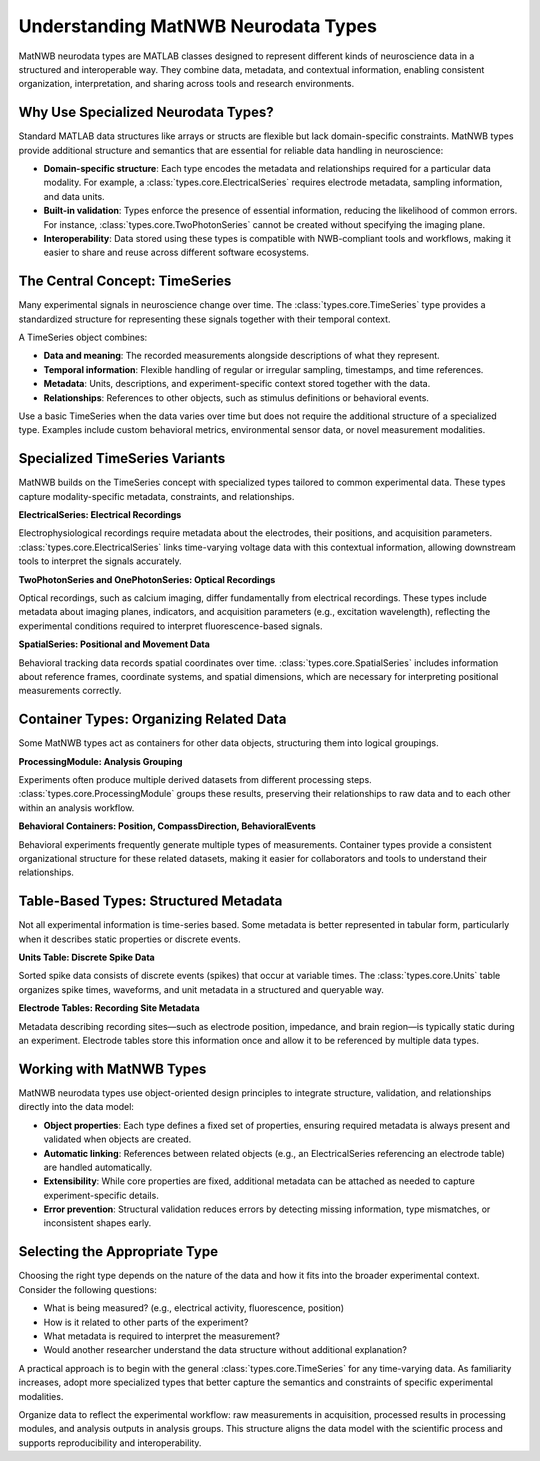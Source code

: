 Understanding MatNWB Neurodata Types
====================================

MatNWB neurodata types are MATLAB classes designed to represent different kinds of neuroscience data in a structured and interoperable way. They combine data, metadata, and contextual information, enabling consistent organization, interpretation, and sharing across tools and research environments.

Why Use Specialized Neurodata Types?
------------------------------------

Standard MATLAB data structures like arrays or structs are flexible but lack domain-specific constraints. MatNWB types provide additional structure and semantics that are essential for reliable data handling in neuroscience:

- **Domain-specific structure**: Each type encodes the metadata and relationships required for a particular data modality. For example, a :class:`types.core.ElectricalSeries` requires electrode metadata, sampling information, and data units.
- **Built-in validation**: Types enforce the presence of essential information, reducing the likelihood of common errors. For instance, :class:`types.core.TwoPhotonSeries` cannot be created without specifying the imaging plane.
- **Interoperability**: Data stored using these types is compatible with NWB-compliant tools and workflows, making it easier to share and reuse across different software ecosystems.

The Central Concept: TimeSeries
-------------------------------

Many experimental signals in neuroscience change over time. The :class:`types.core.TimeSeries` type provides a standardized structure for representing these signals together with their temporal context.

A TimeSeries object combines:

- **Data and meaning**: The recorded measurements alongside descriptions of what they represent.
- **Temporal information**: Flexible handling of regular or irregular sampling, timestamps, and time references.
- **Metadata**: Units, descriptions, and experiment-specific context stored together with the data.
- **Relationships**: References to other objects, such as stimulus definitions or behavioral events.

Use a basic TimeSeries when the data varies over time but does not require the additional structure of a specialized type. Examples include custom behavioral metrics, environmental sensor data, or novel measurement modalities.

Specialized TimeSeries Variants
-------------------------------

MatNWB builds on the TimeSeries concept with specialized types tailored to common experimental data. These types capture modality-specific metadata, constraints, and relationships.

**ElectricalSeries: Electrical Recordings**

Electrophysiological recordings require metadata about the electrodes, their positions, and acquisition parameters. :class:`types.core.ElectricalSeries` links time-varying voltage data with this contextual information, allowing downstream tools to interpret the signals accurately.

**TwoPhotonSeries and OnePhotonSeries: Optical Recordings**

Optical recordings, such as calcium imaging, differ fundamentally from electrical recordings. These types include metadata about imaging planes, indicators, and acquisition parameters (e.g., excitation wavelength), reflecting the experimental conditions required to interpret fluorescence-based signals.

**SpatialSeries: Positional and Movement Data**

Behavioral tracking data records spatial coordinates over time. :class:`types.core.SpatialSeries` includes information about reference frames, coordinate systems, and spatial dimensions, which are necessary for interpreting positional measurements correctly.

Container Types: Organizing Related Data
----------------------------------------

Some MatNWB types act as containers for other data objects, structuring them into logical groupings.

**ProcessingModule: Analysis Grouping**

Experiments often produce multiple derived datasets from different processing steps. :class:`types.core.ProcessingModule` groups these results, preserving their relationships to raw data and to each other within an analysis workflow.

**Behavioral Containers: Position, CompassDirection, BehavioralEvents**

Behavioral experiments frequently generate multiple types of measurements. Container types provide a consistent organizational structure for these related datasets, making it easier for collaborators and tools to understand their relationships.

Table-Based Types: Structured Metadata
--------------------------------------

Not all experimental information is time-series based. Some metadata is better represented in tabular form, particularly when it describes static properties or discrete events.

**Units Table: Discrete Spike Data**

Sorted spike data consists of discrete events (spikes) that occur at variable times. The :class:`types.core.Units` table organizes spike times, waveforms, and unit metadata in a structured and queryable way.

**Electrode Tables: Recording Site Metadata**

Metadata describing recording sites—such as electrode position, impedance, and brain region—is typically static during an experiment. Electrode tables store this information once and allow it to be referenced by multiple data types.

Working with MatNWB Types
-------------------------

MatNWB neurodata types use object-oriented design principles to integrate structure, validation, and relationships directly into the data model:

- **Object properties**: Each type defines a fixed set of properties, ensuring required metadata is always present and validated when objects are created.
- **Automatic linking**: References between related objects (e.g., an ElectricalSeries referencing an electrode table) are handled automatically.
- **Extensibility**: While core properties are fixed, additional metadata can be attached as needed to capture experiment-specific details.
- **Error prevention**: Structural validation reduces errors by detecting missing information, type mismatches, or inconsistent shapes early.

Selecting the Appropriate Type
------------------------------

Choosing the right type depends on the nature of the data and how it fits into the broader experimental context. Consider the following questions:

- What is being measured? (e.g., electrical activity, fluorescence, position)
- How is it related to other parts of the experiment?
- What metadata is required to interpret the measurement?
- Would another researcher understand the data structure without additional explanation?

A practical approach is to begin with the general :class:`types.core.TimeSeries` for any time-varying data. As familiarity increases, adopt more specialized types that better capture the semantics and constraints of specific experimental modalities.

Organize data to reflect the experimental workflow: raw measurements in acquisition, processed results in processing modules, and analysis outputs in analysis groups. This structure aligns the data model with the scientific process and supports reproducibility and interoperability.
